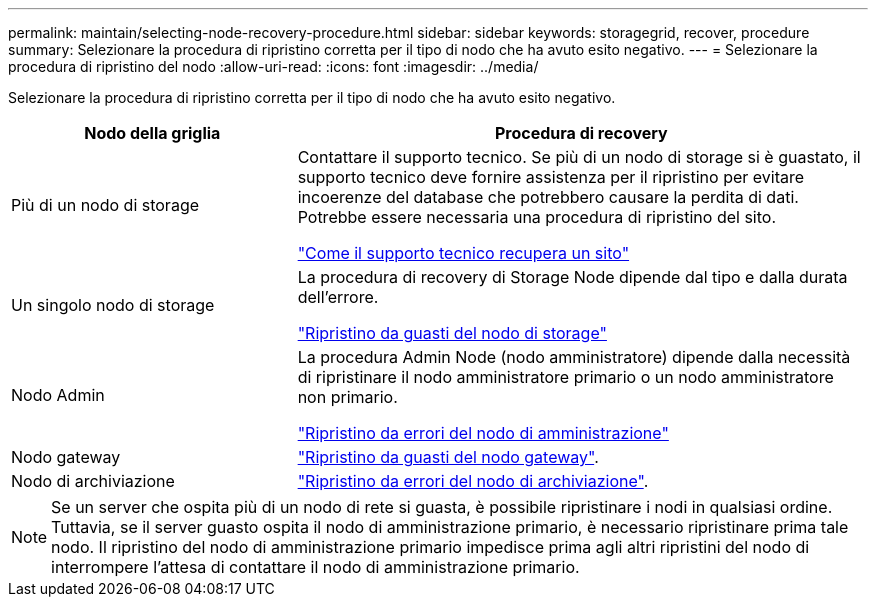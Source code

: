 ---
permalink: maintain/selecting-node-recovery-procedure.html 
sidebar: sidebar 
keywords: storagegrid, recover, procedure 
summary: Selezionare la procedura di ripristino corretta per il tipo di nodo che ha avuto esito negativo. 
---
= Selezionare la procedura di ripristino del nodo
:allow-uri-read: 
:icons: font
:imagesdir: ../media/


[role="lead"]
Selezionare la procedura di ripristino corretta per il tipo di nodo che ha avuto esito negativo.

[cols="1a,2a"]
|===
| Nodo della griglia | Procedura di recovery 


 a| 
Più di un nodo di storage
 a| 
Contattare il supporto tecnico. Se più di un nodo di storage si è guastato, il supporto tecnico deve fornire assistenza per il ripristino per evitare incoerenze del database che potrebbero causare la perdita di dati. Potrebbe essere necessaria una procedura di ripristino del sito.

link:how-site-recovery-is-performed-by-technical-support.html["Come il supporto tecnico recupera un sito"]



 a| 
Un singolo nodo di storage
 a| 
La procedura di recovery di Storage Node dipende dal tipo e dalla durata dell'errore.

link:recovering-from-storage-node-failures.html["Ripristino da guasti del nodo di storage"]



 a| 
Nodo Admin
 a| 
La procedura Admin Node (nodo amministratore) dipende dalla necessità di ripristinare il nodo amministratore primario o un nodo amministratore non primario.

link:recovering-from-admin-node-failures.html["Ripristino da errori del nodo di amministrazione"]



 a| 
Nodo gateway
 a| 
link:recovering-from-gateway-node-failures.html["Ripristino da guasti del nodo gateway"].



 a| 
Nodo di archiviazione
 a| 
link:recovering-from-archive-node-failures.html["Ripristino da errori del nodo di archiviazione"].

|===

NOTE: Se un server che ospita più di un nodo di rete si guasta, è possibile ripristinare i nodi in qualsiasi ordine. Tuttavia, se il server guasto ospita il nodo di amministrazione primario, è necessario ripristinare prima tale nodo. Il ripristino del nodo di amministrazione primario impedisce prima agli altri ripristini del nodo di interrompere l'attesa di contattare il nodo di amministrazione primario.
